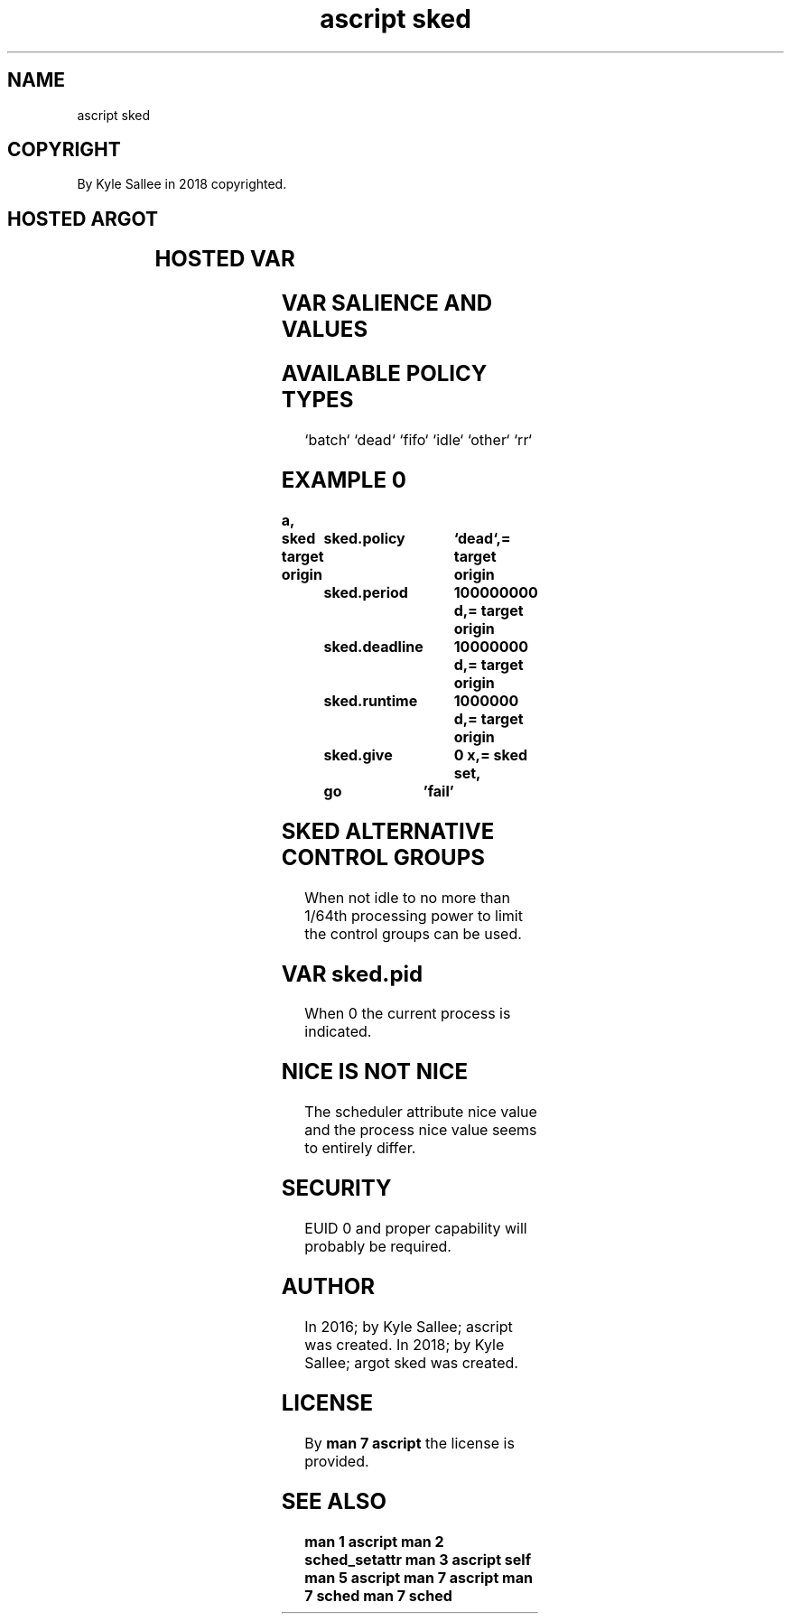 .TH "ascript sked" 3
.SH NAME
.EX
ascript sked

.SH COPYRIGHT
.EX
By Kyle Sallee in 2018 copyrighted.

.SH HOSTED ARGOT
.EX
.TS
ll.
\fBargot	task\fR
sked get	For the PID the scheduling is acquired and skip.
sked set	For the PID the scheduling is set      and skip.
.TE

.SH HOSTED VAR
.EX
.in -8
.TS
lll.
\fBvar	type	task\fR
sked.give	int 4	A   progeny   process     can inherit?
sked.nice	int 4	the desired   CPU portion is  selected.
sked.pid	int 4	The process   PID         is  specified.
sked.policy	byte	the scheduler type        is  selected.
sked.priority	int 4	the desired   CPU portion is  selected.
sked.deadline	int 8	the deadline  nanoseconds is  specified.
sked.period	int 8	the period    nanoseconds is  specified.
sked.runtime	int 8	the runtime   nanoseconds is  specified.
.TE
.ta T 8n
.in

.SH VAR SALIENCE AND VALUES
.EX
.in -8
.TS
llllll.
\fBvar	salient policy	default	min	max	non salient\fR
sked.give	all	1	0	1
sked.nice	`batch` `other`	0	-20 d	19 d	0
sked.pid	all	0	0	400000 x
sked.policy	all	`other`	`idle`	`rr`
sked.priority	`fifo` `rr`	0	1	99	0
sked.deadline	`dead`	0	0	999999999 d	0
sked.period	`dead`	0	0	999999999 d	0
sked.runtime	`dead`	0	0	999999999 d	0
.TE
.ta T 8n
.in

.SH AVAILABLE POLICY TYPES
.EX
`batch` `dead` `fifo` `idle` `other` `rr`

.SH EXAMPLE 0
.EX
.ta T 8n
.in -8
\fB
a,	sked
target origin	sked.policy	`dead`,=
target origin	sked.period	100000000 d,=
target origin	sked.deadline	 10000000 d,=
target origin	sked.runtime	  1000000 d,=
target origin	sked.give	        0 x,=
sked set,	go	'fail'
\fR
.in

.SH SKED ALTERNATIVE CONTROL GROUPS
.EX
When   not   idle
to     no    more than
1/64th processing power      to limit
the    control    groups can be used.

.SH VAR sked.pid
.EX
When 0 the current process is indicated.

.SH NICE IS NOT NICE
.EX
The   scheduler attribute nice value and
the   process             nice value
seems to        entirely  differ.

.SH SECURITY
.EX
EUID 0 and proper capability will probably be required.

.SH AUTHOR
.EX
In 2016; by Kyle Sallee; ascript      was created.
In 2018; by Kyle Sallee; argot   sked was created.

.SH LICENSE
.EX
By \fBman 7 ascript\fR the license is provided.

.SH SEE ALSO
.EX
\fB
man 1 ascript
man 2 sched_setattr
man 3 ascript self
man 5 ascript
man 7 ascript
man 7 sched
man 7 sched
\fR

